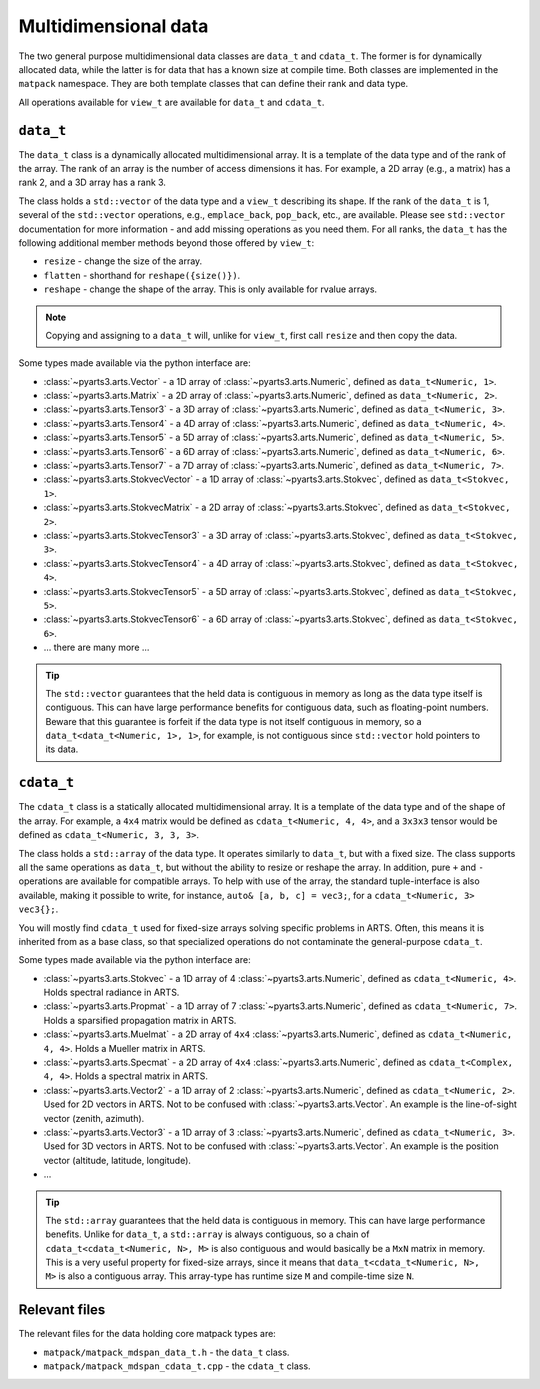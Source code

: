 Multidimensional data
#####################

The two general purpose multidimensional data classes are ``data_t`` and ``cdata_t``.
The former is for dynamically allocated data, while the latter is for data that has
a known size at compile time.
Both classes are implemented in the ``matpack`` namespace.  They are both
template classes that can define their rank and data type.

All operations available for ``view_t`` are available for ``data_t`` and ``cdata_t``.

``data_t``
==========

The ``data_t`` class is a dynamically allocated multidimensional array.  It is
a template of the data type and of the rank of the array.  The rank of an array
is the number of access dimensions it has.  For example, a 2D array (e.g., a matrix) has a rank
2, and a 3D array has a rank 3.

The class holds a ``std::vector`` of the data type and a ``view_t`` describing its shape.
If the rank of the ``data_t`` is 1, several of the ``std::vector`` operations, e.g., ``emplace_back``, ``pop_back``, etc.,
are available.  Please see ``std::vector`` documentation for more information - and add missing operations as you need them.
For all ranks, the ``data_t`` has the following additional member methods beyond those offered by ``view_t``:

- ``resize`` - change the size of the array.
- ``flatten`` - shorthand for ``reshape({size()})``.
- ``reshape`` - change the shape of the array.  This is only available for rvalue arrays.

.. note::

  Copying and assigning to a ``data_t`` will, unlike for ``view_t``, first call ``resize`` and then copy the data.

Some types made available via the python interface are:

- :class:`~pyarts3.arts.Vector` - a 1D array of :class:`~pyarts3.arts.Numeric`, defined as ``data_t<Numeric, 1>``.
- :class:`~pyarts3.arts.Matrix` - a 2D array of :class:`~pyarts3.arts.Numeric`, defined as ``data_t<Numeric, 2>``.
- :class:`~pyarts3.arts.Tensor3` - a 3D array of :class:`~pyarts3.arts.Numeric`, defined as ``data_t<Numeric, 3>``.
- :class:`~pyarts3.arts.Tensor4` - a 4D array of :class:`~pyarts3.arts.Numeric`, defined as ``data_t<Numeric, 4>``.
- :class:`~pyarts3.arts.Tensor5` - a 5D array of :class:`~pyarts3.arts.Numeric`, defined as ``data_t<Numeric, 5>``.
- :class:`~pyarts3.arts.Tensor6` - a 6D array of :class:`~pyarts3.arts.Numeric`, defined as ``data_t<Numeric, 6>``.
- :class:`~pyarts3.arts.Tensor7` - a 7D array of :class:`~pyarts3.arts.Numeric`, defined as ``data_t<Numeric, 7>``.
- :class:`~pyarts3.arts.StokvecVector` - a 1D array of :class:`~pyarts3.arts.Stokvec`, defined as ``data_t<Stokvec, 1>``.
- :class:`~pyarts3.arts.StokvecMatrix` - a 2D array of :class:`~pyarts3.arts.Stokvec`, defined as ``data_t<Stokvec, 2>``.
- :class:`~pyarts3.arts.StokvecTensor3` - a 3D array of :class:`~pyarts3.arts.Stokvec`, defined as ``data_t<Stokvec, 3>``.
- :class:`~pyarts3.arts.StokvecTensor4` - a 4D array of :class:`~pyarts3.arts.Stokvec`, defined as ``data_t<Stokvec, 4>``.
- :class:`~pyarts3.arts.StokvecTensor5` - a 5D array of :class:`~pyarts3.arts.Stokvec`, defined as ``data_t<Stokvec, 5>``.
- :class:`~pyarts3.arts.StokvecTensor6` - a 6D array of :class:`~pyarts3.arts.Stokvec`, defined as ``data_t<Stokvec, 6>``.
- ... there are many more ...

.. tip::

  The ``std::vector`` guarantees that the held data is contiguous in memory as long as the data type itself is contiguous.
  This can have large performance benefits for contiguous data, such as floating-point numbers.
  Beware that this guarantee is forfeit if the data type is not itself contiguous in memory,
  so a ``data_t<data_t<Numeric, 1>, 1>``, for example, is not contiguous since ``std::vector`` hold pointers to its data.

``cdata_t``
===========

The ``cdata_t`` class is a statically allocated multidimensional array.  It is
a template of the data type and of the shape of the array.  For example, a ``4x4``
matrix would be defined as ``cdata_t<Numeric, 4, 4>``, and a ``3x3x3`` tensor
would be defined as ``cdata_t<Numeric, 3, 3, 3>``.

The class holds a ``std::array`` of the data type.  It operates similarly to
``data_t``, but with a fixed size.  The class supports all the same operations
as ``data_t``, but without the ability to resize or reshape the array.
In addition, pure ``+`` and ``-`` operations are available for compatible arrays.
To help with use of the array, the standard tuple-interface is also available,
making it possible to write, for instance, ``auto& [a, b, c] = vec3;``,
for a ``cdata_t<Numeric, 3> vec3{};``.

You will mostly find ``cdata_t`` used for fixed-size arrays solving specific problems
in ARTS.  Often, this means it is inherited from as a base class, so that specialized
operations do not contaminate the general-purpose ``cdata_t``.

Some types made available via the python interface are:

- :class:`~pyarts3.arts.Stokvec` - a 1D array of 4 :class:`~pyarts3.arts.Numeric`, defined as ``cdata_t<Numeric, 4>``.  Holds spectral radiance in ARTS.
- :class:`~pyarts3.arts.Propmat` - a 1D array of 7 :class:`~pyarts3.arts.Numeric`, defined as ``cdata_t<Numeric, 7>``.  Holds a sparsified propagation matrix in ARTS.
- :class:`~pyarts3.arts.Muelmat` - a 2D array of ``4x4`` :class:`~pyarts3.arts.Numeric`, defined as ``cdata_t<Numeric, 4, 4>``.  Holds a Mueller matrix in ARTS.
- :class:`~pyarts3.arts.Specmat` - a 2D array of ``4x4`` :class:`~pyarts3.arts.Numeric`, defined as ``cdata_t<Complex, 4, 4>``.  Holds a spectral matrix in ARTS.
- :class:`~pyarts3.arts.Vector2` - a 1D array of 2 :class:`~pyarts3.arts.Numeric`, defined as ``cdata_t<Numeric, 2>``.  Used for 2D vectors in ARTS.  Not to be confused with :class:`~pyarts3.arts.Vector`.  An example is the line-of-sight vector (zenith, azimuth).
- :class:`~pyarts3.arts.Vector3` - a 1D array of 3 :class:`~pyarts3.arts.Numeric`, defined as ``cdata_t<Numeric, 3>``. Used for 3D vectors in ARTS.  Not to be confused with :class:`~pyarts3.arts.Vector`.  An example is the position vector (altitude, latitude, longitude).
- ...

.. tip::

  The ``std::array`` guarantees that the held data is contiguous in memory.  This can have
  large performance benefits.  Unlike for ``data_t``, a ``std::array`` is always contiguous,
  so a chain of ``cdata_t<cdata_t<Numeric, N>, M>`` is also contiguous and would basically be
  a ``MxN`` matrix in memory.  This is a very useful property for fixed-size arrays,
  since it means that ``data_t<cdata_t<Numeric, N>, M>`` is also a contiguous array.
  This array-type has runtime size ``M`` and compile-time size ``N``.

Relevant files
==============

The relevant files for the data holding core matpack types are:

- ``matpack/matpack_mdspan_data_t.h`` - the ``data_t`` class.
- ``matpack/matpack_mdspan_cdata_t.cpp`` - the ``cdata_t`` class.
